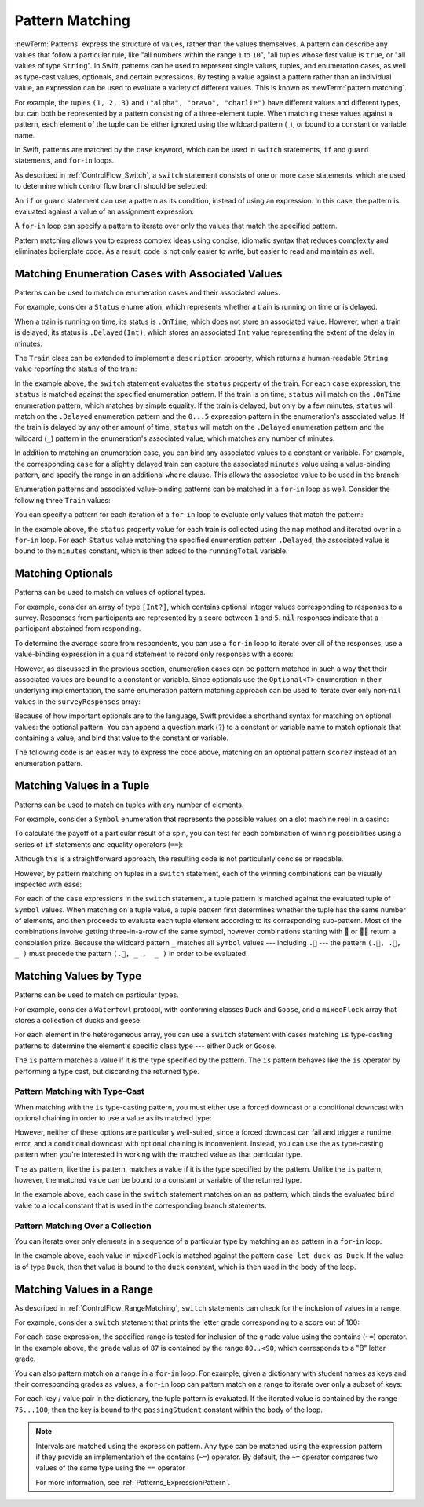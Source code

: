 Pattern Matching
================

:newTerm:`Patterns` express the structure of values,
rather than the values themselves.
A pattern can describe any values that follow a particular rule, like
"all numbers within the range ``1`` to ``10``",
"all tuples whose first value is ``true``, or
"all values of type ``String``".
In Swift, patterns can be used to represent
single values, tuples, and enumeration cases, as well as
type-cast values, optionals, and certain expressions.
By testing a value against a pattern rather than an individual value,
an expression can be used to evaluate a variety of different values.
This is known as :newTerm:`pattern matching`.

For example,
the tuples ``(1, 2, 3)`` and ``("alpha", "bravo", "charlie")``
have different values and different types,
but can both be represented by a pattern consisting of a three-element tuple.
When matching these values against a pattern,
each element of the tuple can be either ignored using the wildcard pattern (`_`),
or bound to a constant or variable name.

.. testcode:: patternMatchingIntroduction

   -> let numbers = (1, 2, 3)
   << // numbers : (Int, Int, Int) = (1, 2, 3)
   -> if case (_, let second, _) = numbers {
         print(second)
      }
   <- 2
   ---
   -> let words = ("alpha", "bravo", "charlie")
   << // words : (String, String, String) = ("alpha", "bravo", "charlie")
   -> if case (_, let second, _):
         print(second)
      }
   <- bravo

In Swift, patterns are matched by the ``case`` keyword,
which can be used in
``switch`` statements,
``if`` and ``guard`` statements,
and ``for``-``in`` loops.

As described in :ref:`ControlFlow_Switch`,
a ``switch`` statement consists of one or more ``case`` statements,
which are used to determine which control flow branch should be selected:

.. syntax-outline::

   switch <#value#> {
      case <#pattern#>:
         <#statements#>
   }

An ``if`` or ``guard`` statement can use a pattern as its condition,
instead of using an expression.
In this case, the pattern is evaluated against a value of an assignment expression:

.. syntax-outline::

   if case <#pattern#> = <#value#> {
      <#statements#>
   }

   guard case <#pattern#> = <#value#> else {
      <#statements#>
   }

A ``for``-``in`` loop can specify a pattern
to iterate over only the values that match the specified pattern.

.. syntax-outline::

   for case <#pattern#> in <#values#> {
      <#statements#>
   }

Pattern matching allows you to express complex ideas
using concise, idiomatic syntax
that reduces complexity and eliminates boilerplate code.
As a result, code is not only easier to write,
but easier to read and maintain as well.

Matching Enumeration Cases with Associated Values
-------------------------------------------------

Patterns can be used to match on enumeration cases and their associated values.

For example,
consider a ``Status`` enumeration,
which represents whether a train is running on time or is delayed.

.. testcode:: patternMatchingEnumeration

   -> enum Status {
          case OnTime
          case Delayed(minutes: Int)
      }
   ---
   -> class Train {
         var status = Status.OnTime
      }

When a train is running on time,
its status is ``.OnTime``,
which does not store an associated value.
However, when a train is delayed,
its status is ``.Delayed(Int)``,
which stores an associated ``Int`` value
representing the extent of the delay in minutes.

.. testcode:: patternMatchingEnumeration

   -> let goodNews = Status.OnTime
   << // goodNews : Status = REPL.Status.OnTime
   -> let badNews = Status.Delayed(minutes: 90)
   << // badNews : Status = REPL.Status.Delayed(90)

The ``Train`` class can be extended to implement a ``description`` property,
which returns a human-readable ``String`` value reporting the status of the train:

.. testcode:: patternMatchingEnumeration

   -> extension Train {
         var description: String {
             switch status {
             case .OnTime:
                 return "On time"
             case .Delayed(minutes: 1...5):
                 return "Slight delay"
             case .Delayed(_):
                 return "Delayed"
             }
         }
      }

In the example above,
the ``switch`` statement evaluates the ``status`` property of the train.
For each ``case`` expression,
the ``status`` is matched against the specified enumeration pattern.
If the train is on time,
``status`` will match on the ``.OnTime`` enumeration pattern,
which matches by simple equality.
If the train is delayed, but only by a few minutes,
``status`` will match on the ``.Delayed`` enumeration pattern
and the ``0...5`` expression pattern in the enumeration's associated value.
If the train is delayed by any other amount of time,
``status`` will match on the ``.Delayed`` enumeration pattern
and the wildcard (``_``) pattern in the enumeration's associated value,
which matches any number of minutes.

In addition to matching an enumeration case,
you can bind any associated values to a constant or variable.
For example,
the corresponding ``case`` for a slightly delayed train
can capture the associated ``minutes`` value using a value-binding pattern,
and specify the range in an additional ``where`` clause.
This allows the associated value to be used in the branch:

.. testcode:: patternMatchingEnumeration

   >> let status = Status.OnTime
   << // status : Status = REPL.Status.OnTime
   >> do {
   >> switch status {
   -> case .Delayed(let minutes) where 1...5 ~= minutes:
       return "Slight delay of \(minutes) min"
   >> default: return nil
   >> }
   >> }

Enumeration patterns and associated value-binding patterns
can be matched in a ``for``-``in`` loop as well.
Consider the following three ``Train`` values:

.. testcode:: patternMatchingEnumeration

   -> let wabashCannonball = Train()
   << // wabashCannonball : Train = REPL.Train
   >> print(wabashCannonball.description)
   << On time
   ---
   -> let polarExpress = Train()
      polarExpress.status = .Delayed(minutes: 4)
   << // polarExpress : Train = REPL.Train
   >> print(polarExpress.description)
   << Slight delay
   ---
   -> let darjeelingLimited = Train()
      darjeelingLimited.status = .Delayed(minutes: 20)
   << // darjeelingLimited : Train = REPL.Train
   >> print(darjeelingLimited.description)
   << Delayed
   ---
   -> let trains: [Train] = [wabashCannonball, polarExpress, darjeelingLimited]
   << // trains : [Train] = [REPL.Train, REPL.Train, REPL.Train]

You can specify a pattern for each iteration of a ``for``-``in`` loop
to evaluate only values that match the pattern:

.. testcode:: patternMatchingEnumeration

   -> var totalDelay = 0
   << // totalDelay : Int = 0
   -> for case let .Delayed(minutes) in trains.map({$0.status}) {
          totalDelay += minutes
      }
   -> print("Total delay: \(totalDelay) min")
   <- Total delay: 24 min

In the example above,
the ``status`` property value for each train
is collected using the ``map`` method
and iterated over in a ``for``-``in`` loop.
For each ``Status`` value matching the specified enumeration pattern ``.Delayed``,
the associated value is bound to the ``minutes`` constant,
which is then added to the ``runningTotal`` variable.

Matching Optionals
------------------

Patterns can be used to match on values of optional types.

For example,
consider an array of type ``[Int?]``,
which contains optional integer values
corresponding to responses to a survey.
Responses from participants are represented by a score between ``1`` and ``5``.
``nil`` responses indicate that a participant abstained from responding.

.. testcode:: patternMatchingOptional

   -> let surveyResponses: [Int?] = [nil, 4, 5, nil, 3, 5, 2, nil, 2]
   << // surveyResponses : [Int?] = [nil, Optional(4), Optional(5), nil, Optional(3), Optional(5), Optional(2), nil, Optional(2)]

To determine the average score from respondents,
you can use a ``for``-``in`` loop to iterate over all of the responses,
use a value-binding expression in a ``guard`` statement
to record only responses with a score:

.. testcode:: patternMatchingOptional

   -> var count = 0
   << // count : Int = 0
   -> var total = 0
   << // total : Int = 0
   ---
   -> for possibleScore in surveyResponses {
          guard let score = possibleScore else { continue }
          total += score
          ++count
      }
   -> let averageScore = Double(total) / Double(count)
   << // averageScore : Double = 3.5
   // 3.5

However, as discussed in the previous section,
enumeration cases can be pattern matched
in such a way that their associated values are bound to a constant or variable.
Since optionals use the ``Optional<T>`` enumeration
in their underlying implementation,
the same enumeration pattern matching approach can be used
to iterate over only non-``nil`` values in the ``surveyResponses`` array:

.. testcode:: patternMatchingOptional

   >> (total, count) = (0, 0)
   -> for case let .Some(score) in surveyResponses {
          total += score
          ++count
      }
   >> print(averageScore == Double(total) / Double(count))
   << true

Because of how important optionals are to the language,
Swift provides a shorthand syntax for matching on optional values:
the optional pattern.
You can append a question mark (``?``) to a constant or variable name
to match optionals that containing a value,
and bind that value to the constant or variable.

The following code is an easier way to express the code above,
matching on an optional pattern ``score?``
instead of an enumeration pattern.

.. testcode:: patternMatchingOptional

   >> (total, count) = (0, 0)
   -> for case let score? in surveyResponses {
          total += score
          ++count
      }
   >> print(averageScore == Double(total) / Double(count))
   << true

Matching Values in a Tuple
--------------------------

Patterns can be used to match on tuples with any number of elements.

For example,
consider a ``Symbol`` enumeration that represents
the possible values on a slot machine reel in a casino:

.. testcode:: patternMatchingTuple

   -> enum Symbol {
          case 🍒, 🍊, 🍋, 🍇, 🍉, 🔔, 💰
      }

To calculate the payoff of a particular result of a spin,
you can test for each combination of winning possibilities
using a series of ``if`` statements and equality operators (``==``):

.. testcode:: patternMatchingTuple_Alternative

   >> enum Symbol { case 🍒, 🍊, 🍋, 🍇, 🍉, 🔔, 💰 }
   -> func payoff(firstReel: Symbol, _ secondReel: Symbol, _ thirdReel: Symbol) -> Int {
          if firstReel == .💰 && secondReel == .💰 && thirdReel == .💰 {
              return 100
          } else if firstReel == .🔔 && secondReel == .🔔 && thirdReel == .🔔 {
              return 50
          }
          // etc.
          else {
              return 0
          }
      }

Although this is a straightforward approach,
the resulting code is not particularly concise or readable.

However, by pattern matching on tuples in a ``switch`` statement,
each of the winning combinations can be visually inspected with ease:

.. testcode:: patternMatchingTuple

   -> func payoff(firstReel: Symbol, _ secondReel: Symbol, _ thirdReel: Symbol) -> Int {
          switch (firstReel, secondReel, thirdReel) {
          case (.💰, .💰, .💰): return 100
          case (.🔔, .🔔, .🔔): return 50
          case (.🍉, .🍉, .🍉): return 30
          case (.🍇, .🍇, .🍇): return 25
          case (.🍋, .🍋, .🍋): return 20
          case (.🍊, .🍊, .🍊): return 15
          case (.🍒, .🍒, .🍒): return 10
          case (.🍒, .🍒,  _ ): return 5
          case (.🍒,  _ ,  _ ): return 2
          default:
              return 0
          }
      }

For each of the ``case`` expressions in the ``switch`` statement,
a tuple pattern is matched against the evaluated tuple of ``Symbol`` values.
When matching on a tuple value,
a tuple pattern first determines whether the tuple has the same number of elements,
and then proceeds to evaluate each tuple element
according to its corresponding sub-pattern.
Most of the combinations involve getting three-in-a-row of the same symbol,
however combinations starting with 🍒 or 🍒🍒 return a consolation prize.
Because the wildcard pattern ``_`` matches all ``Symbol`` values ---
including ``.🍒`` ---
the pattern ``(.🍒, .🍒,  _ )`` must precede the pattern ``(.🍒, _ ,  _ )``
in order to be evaluated.

.. TODO

   Even though most of the winning combinations are mutually exclusive ---
   that is, you cannot get three-in-a-row of 🍋
   while also getting three-in-a-row of 🍊 ---
   checking in order of highest-paying possibility ensures that
   the player always receives the best possible outcome.

.. testcode:: patternMatchingTuple

   -> let unluckySpin: (Symbol, Symbol, Symbol) = (.🍇, .🔔, .🍋)
   << // unluckySpin : (Symbol, Symbol, Symbol) = (REPL.Symbol.🍇, REPL.Symbol.🔔, REPL.Symbol.🍋)
   -> payoff(unluckySpin)
   <$ : Int = 0
   // 0
   ---
   -> let okSpin: (Symbol, Symbol, Symbol) = (.🍒, .🍒, .🍉)
   << // okSpin : (Symbol, Symbol, Symbol) = (REPL.Symbol.🍒, REPL.Symbol.🍒, REPL.Symbol.🍉)
   -> payoff(okSpin)
   <$ : Int = 5
   // 5
   ---
   -> let luckySpin: (Symbol, Symbol, Symbol) = (.💰, .💰, .💰)
   << // luckySpin : (Symbol, Symbol, Symbol) = (REPL.Symbol.💰, REPL.Symbol.💰, REPL.Symbol.💰)
   -> payoff(luckySpin)
   <$ : Int = 100
   // 100

Matching Values by Type
-----------------------

Patterns can be used to match on particular types.

For example,
consider a ``Waterfowl`` protocol,
with conforming classes ``Duck`` and ``Goose``,
and a ``mixedFlock`` array that stores a collection of ducks and geese:

.. testcode:: patternMatchingType

   -> protocol Waterfowl {}
   ---
   -> class Duck: Waterfowl {
          func quack() {
              print("Quack!")
          }
      }
   ---
   -> class Goose: Waterfowl {
          func honk() {
              print("Honk!")
          }
      }
   ---
   -> let mixedFlock: [Waterfowl] = [Duck(), Duck(), Goose()]
   << // mixedFlock : [Waterfowl] = [REPL.Duck, REPL.Duck, REPL.Goose]

For each element in the heterogeneous array,
you can use a ``switch`` statement
with cases matching ``is`` type-casting patterns
to determine the element's specific class type ---
either ``Duck`` or ``Goose``.

.. testcode:: patternMatchingType

   -> for bird in mixedFlock {
          switch bird {
          case is Duck:
              print("Duck!")
          case is Goose:
              print("Goose!")
          default:
              continue
          }
      }
   <- Duck!
   <- Duck!
   <- Goose!

The ``is`` pattern matches a value if it is the type specified by the pattern.
The ``is`` pattern behaves like the ``is`` operator by performing a type cast,
but discarding the returned type.

Pattern Matching with Type-Cast
~~~~~~~~~~~~~~~~~~~~~~~~~~~~~~~

When matching with the ``is`` type-casting pattern,
you must either use a forced downcast
or a conditional downcast with optional chaining
in order to use a value as its matched type:

.. testcode:: patternMatchingType

   >> for bird in mixedFlock {
   >> switch bird {
   -> case is Duck:
         // forced downcast
         (bird as! Duck).quack()
      case is Goose:
         // conditional downcast with optional chaining
         (bird as? Goose)?.honk()
   >> default: continue
   >> }
   >> }
   << Quack!
   << Quack!
   << Honk!

However, neither of these options are particularly well-suited,
since a forced downcast can fail and trigger a runtime error,
and a conditional downcast with optional chaining is inconvenient.
Instead, you can use the ``as`` type-casting pattern
when you're interested in working with the matched value
as that particular type.

The ``as`` pattern, like the ``is`` pattern,
matches a value if it is the type specified by the pattern.
Unlike the ``is`` pattern, however,
the matched value can be bound to a constant or variable of the returned type.

.. testcode:: patternMatchingType

   -> for bird in mixedFlock {
          switch bird {
          case let duck as Duck:
              duck.quack()
          case let goose as Goose:
              goose.honk()
          default:
              continue
          }
      }
   <- Quack!
   <- Quack!
   <- Honk!

In the example above,
each case in the ``switch`` statement matches on an ``as`` pattern,
which binds the evaluated ``bird`` value to a local constant
that is used in the corresponding branch statements.

Pattern Matching Over a Collection
~~~~~~~~~~~~~~~~~~~~~~~~~~~~~~~~~~

You can iterate over only elements in a sequence of a particular type
by matching an ``as`` pattern in a ``for``-``in`` loop.

.. testcode:: patternMatchingType

   -> for case let duck as Duck in mixedFlock {
          duck.quack()
      }
   <- Quack!
   <- Quack!

In the example above,
each value in ``mixedFlock`` is matched against
the pattern ``case let duck as Duck``.
If the value is of type ``Duck``,
then that value is bound to the ``duck`` constant,
which is then used in the body of the loop.

Matching Values in a Range
--------------------------

As described in :ref:`ControlFlow_RangeMatching`,
``switch`` statements can check for the inclusion of values in a range.

For example,
consider a ``switch`` statement that prints
the letter grade corresponding to a score out of 100:

.. testcode:: patternMatchingRange

   -> let grade = 87
   << // grade : Int = 87
   -> switch grade {
         case 90...100:
            print("A - Excellent")
         case 80..<90:
            print("B - Satisfactory")
         case 70..<80:
            print("C - Mediocre")
         case 60..<70:
            print("D - Insufficient")
         default:
            print("F - Failure")
      }
   <- B - Satisfactory

For each ``case`` expression,
the specified range is tested for inclusion of the ``grade`` value
using the contains (``~=``) operator.
In the example above, the ``grade`` value of ``87``
is contained by the range ``80..<90``,
which corresponds to a "B" letter grade.

.. TODO

   .. testcode:: patternMatchingRange_Alternative

      >> let grade = 87
      << // grade : Int = 87
      -> if grade > 90 {
            print("A - Excellent")
         } else if grade > 80 {
            print("B - Excellent")
         } else if grade > 70 {
            print("C - Mediocre")
         } else if grade > 60 {
            print("D - Insufficient")
         } else {
            print("F - Failure")
         }
      <- B - Satisfactory

You can also pattern match on a range in a ``for``-``in`` loop.
For example,
given a dictionary with student names as keys
and their corresponding grades as values,
a ``for``-``in`` loop can pattern match on a range
to iterate over only a subset of keys:

.. testcode:: patternMatchingRange

   -> var grades: [String: Int] = [
         "Alexandra": 92,
         "Buddy": 87,
         "Christy": 76,
         "Duncan": 68
      ]
   << // grades : [String : Int] = ["Alexandra": 92, "Buddy": 87, "Christy": 76, "Duncan": 68]
   ---
   -> for case let (passingStudent, 75...100) in grades {
          print(passingStudent)
      }
   <- Alexandra
   <- Buddy
   <- Christy

For each key / value pair in the dictionary,
the tuple pattern is evaluated.
If the iterated value is contained by the range ``75...100``,
then the key is bound to the ``passingStudent`` constant
within the body of the loop.

.. note::

   Intervals are matched using the expression pattern.
   Any type can be matched using the expression pattern
   if they provide an implementation of the contains (``~=``) operator.
   By default, the ``~=`` operator compares
   two values of the same type using the ``==`` operator

   For more information, see :ref:`Patterns_ExpressionPattern`.
